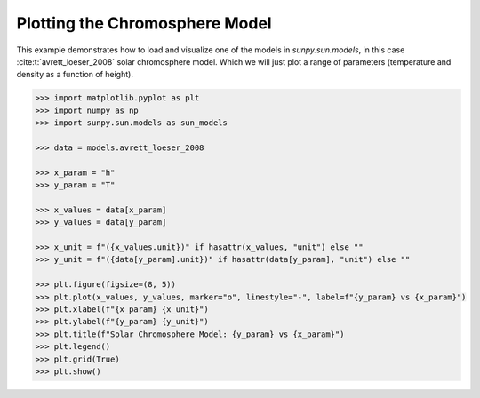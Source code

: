 .. _sunpy-plot-chromosphere-model:

***********************************
Plotting the Chromosphere Model
***********************************

This example demonstrates how to load and visualize one of the models in `sunpy.sun.models`, in this case :cite:t:`avrett_loeser_2008` solar chromosphere model.
Which we will just plot a range of parameters (temperature and density as a function of height).

.. code-block:: python

    >>> import matplotlib.pyplot as plt
    >>> import numpy as np
    >>> import sunpy.sun.models as sun_models

    >>> data = models.avrett_loeser_2008

    >>> x_param = "h"
    >>> y_param = "T"

    >>> x_values = data[x_param]
    >>> y_values = data[y_param]

    >>> x_unit = f"({x_values.unit})" if hasattr(x_values, "unit") else ""
    >>> y_unit = f"({data[y_param].unit})" if hasattr(data[y_param], "unit") else ""

    >>> plt.figure(figsize=(8, 5))
    >>> plt.plot(x_values, y_values, marker="o", linestyle="-", label=f"{y_param} vs {x_param}")
    >>> plt.xlabel(f"{x_param} {x_unit}")
    >>> plt.ylabel(f"{y_param} {y_unit}")
    >>> plt.title(f"Solar Chromosphere Model: {y_param} vs {x_param}")
    >>> plt.legend()
    >>> plt.grid(True)
    >>> plt.show()

